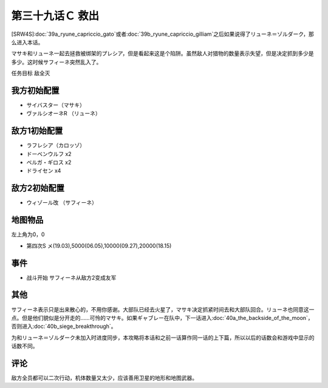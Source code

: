 第三十九话Ｃ 救出
=====================
[SRW4S]\ :doc:`39a_ryune_capriccio_gato`\ 或者\ :doc:`39b_ryune_capriccio_gilliam`\ 之后如果说得了リューネ＝ゾルダーク，那么进入本话。

マサキ和リューネ一起去拯救被绑架的プレシア，但是看起来这是个陷阱。虽然敌人对猎物的数量表示失望，但是决定抓到多少是多少。这时候サフィーネ突然乱入了。

任务目标	敌全灭

------------------
我方初始配置
------------------
* サイバスター（マサキ）
* ヴァルシオーネR （リューネ）

------------------
敌方1初始配置
------------------
* ラフレシア（カロッゾ）
* ドーベンウルフ x2
* ベルガ・ギロス x2
* ドライセン x4

------------------
敌方2初始配置
------------------
* ウィゾール改 （サフィーネ）

-------------
地图物品
-------------

左上角为0，0

* 第四次S メ(19.03),5000(06.05),10000(09.27),20000(18.15) 

-------------
事件
-------------

* 战斗开始 サフィーネ从敌方2变成友军

-------------
其他
-------------

サフィーネ表示只是出来散心的，不用你感谢。大部队已经去火星了，マサキ决定抓紧时间去和大部队回合。リューネ也同意这一点。但是他们貌似是分开走的……可怜的マサキ。如果ギャブレー在队中，下一话进入\ :doc:`40a_the_backside_of_the_moon`\ ，否则进入\ :doc:`40b_siege_breakthrough`\ 。

为和リューネ＝ゾルダーク未加入时进度同步，本攻略将本话和之前一话算作同一话的上下篇，所以以后的话数会和游戏中显示的话数不同。

-------------
评论
-------------

敌方全员都可以二次行动，机体数量又太少，应该善用卫星的地形和地图武器。